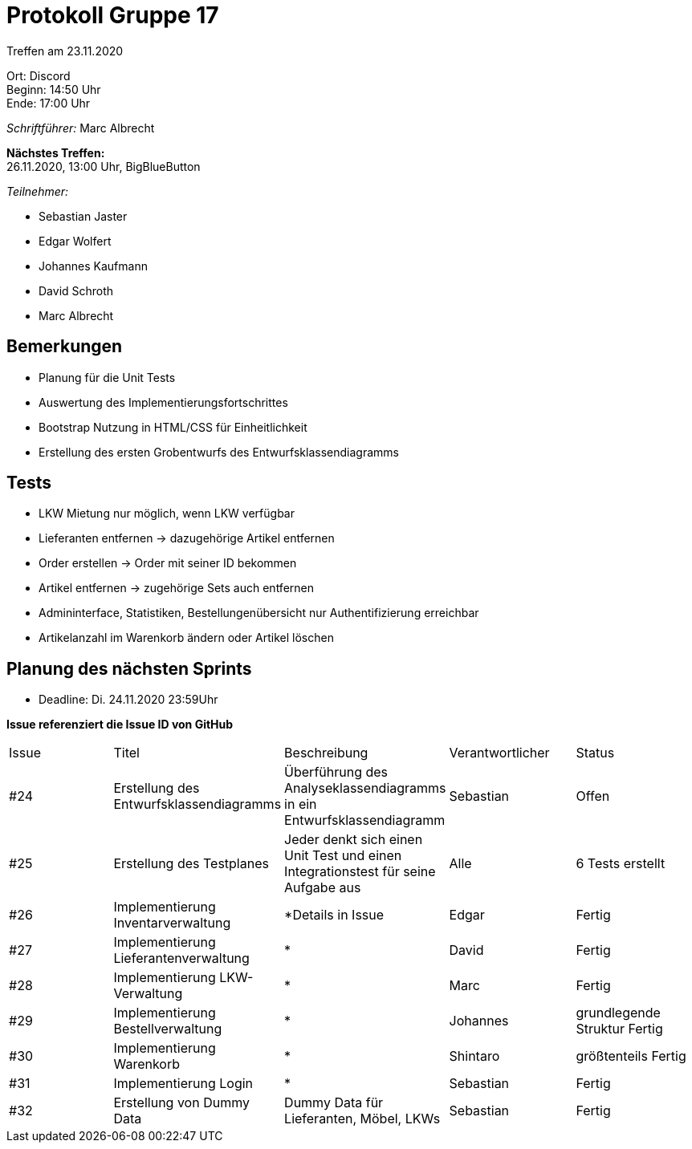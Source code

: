 = Protokoll Gruppe 17

Treffen am 23.11.2020

Ort:      Discord +
Beginn:   14:50 Uhr +
Ende:     17:00 Uhr

__Schriftführer:__ Marc Albrecht

*Nächstes Treffen:* +
26.11.2020, 13:00 Uhr, BigBlueButton

__Teilnehmer:__
//Tabellarisch oder Aufzählung, Kennzeichnung von Teilnehmern mit besonderer Rolle (z.B. Kunde)

- Sebastian Jaster
- Edgar Wolfert
- Johannes Kaufmann
- David Schroth
- Marc Albrecht

== Bemerkungen
- Planung für die Unit Tests
- Auswertung des Implementierungsfortschrittes
- Bootstrap Nutzung in HTML/CSS für Einheitlichkeit
- Erstellung des ersten Grobentwurfs des Entwurfsklassendiagramms

== Tests
- LKW Mietung nur möglich, wenn LKW verfügbar
- Lieferanten entfernen -> dazugehörige Artikel entfernen
- Order erstellen -> Order mit seiner ID bekommen
- Artikel entfernen -> zugehörige Sets auch entfernen
- Admininterface, Statistiken, Bestellungenübersicht nur Authentifizierung erreichbar
- Artikelanzahl im Warenkorb ändern oder Artikel löschen

== Planung des nächsten Sprints
- Deadline: Di. 24.11.2020 23:59Uhr

*Issue referenziert die Issue ID von GitHub*

// See http://asciidoctor.org/docs/user-manual/=tables
[option="headers"]
|===
|Issue |Titel |Beschreibung |Verantwortlicher |Status
|#24   | Erstellung des Entwurfsklassendiagramms	| Überführung des Analyseklassendiagramms in ein Entwurfsklassendiagramm             | Sebastian		| Offen
|#25   | Erstellung des Testplanes					| Jeder denkt sich einen Unit Test und einen Integrationstest für seine Aufgabe aus | Alle			| 6 Tests erstellt
|#26   | Implementierung Inventarverwaltung		    | *Details in Issue | Edgar			| Fertig
|#27   | Implementierung Lieferantenverwaltung		| *                 | David			| Fertig
|#28   | Implementierung LKW-Verwaltung				| *                 | Marc			| Fertig
|#29   | Implementierung Bestellverwaltung			| *                 | Johannes		| grundlegende Struktur Fertig
|#30   | Implementierung Warenkorb					| *                 | Shintaro		| größtenteils Fertig
|#31   | Implementierung Login					    | *                 | Sebastian		| Fertig
|#32   | Erstellung von Dummy Data					| Dummy Data für Lieferanten, Möbel, LKWs | Sebastian	| Fertig

|===